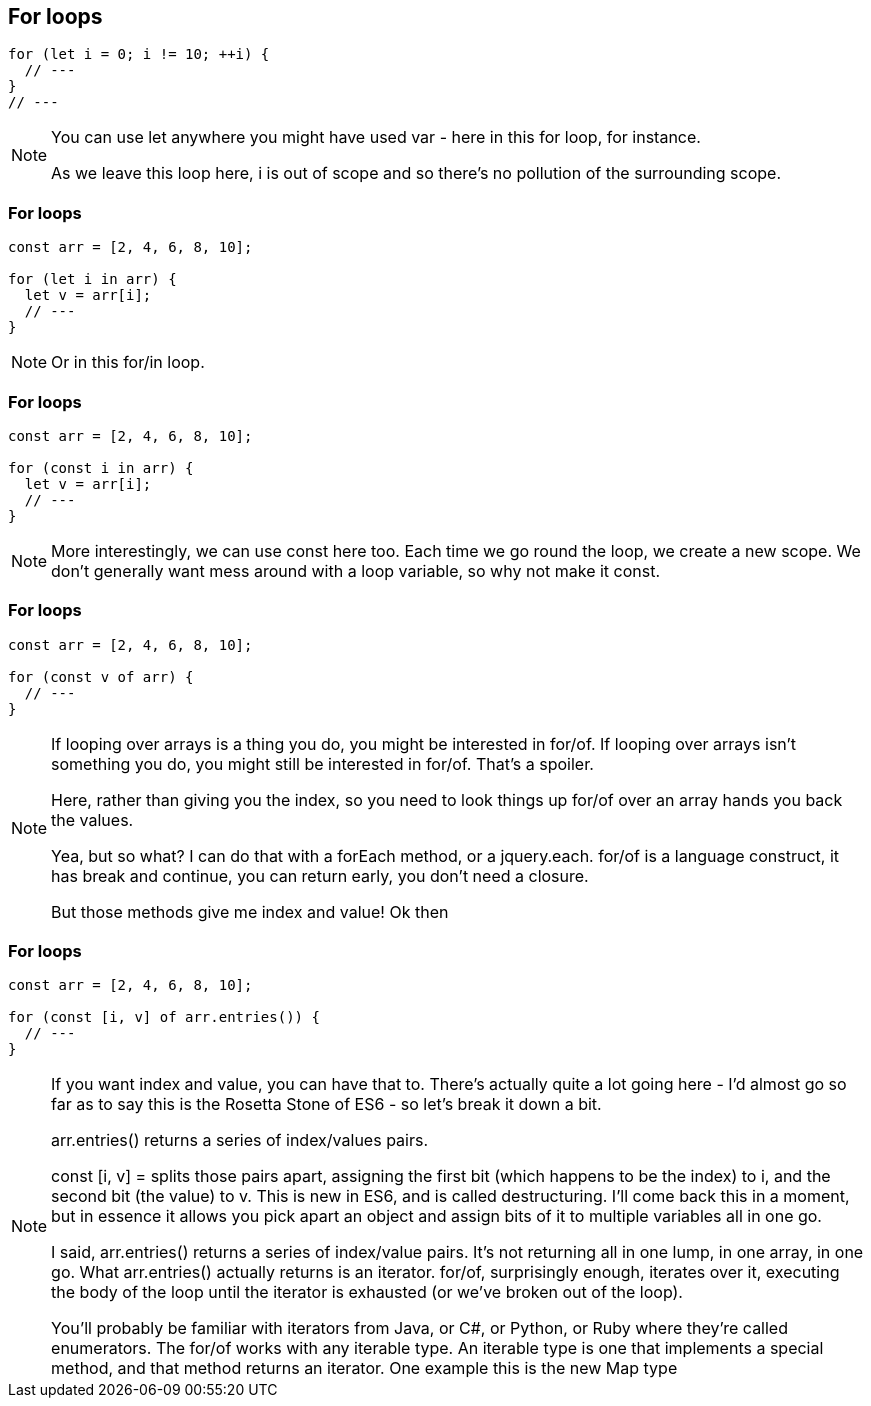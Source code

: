 [data-transition="none"]
== For loops

----
for (let i = 0; i != 10; ++i) {
  // ---
}
// ---
----

[NOTE.speaker]
--
You can use let anywhere you might have used var - here in this for loop, for instance.

As we leave this loop here, i is out of scope and so there's no pollution of the surrounding scope.
--

[data-transition="none"]
=== For loops

----
const arr = [2, 4, 6, 8, 10];

for (let i in arr) {
  let v = arr[i];
  // ---
}
----

[NOTE.speaker]
--
Or in this for/in loop.
--

[data-transition="none"]
=== For loops

----
const arr = [2, 4, 6, 8, 10];

for (const i in arr) {
  let v = arr[i];
  // ---
}
----

[NOTE.speaker]
--
More interestingly, we can use const here too.  Each time we go round the loop, we create a new scope.  We don't generally want mess around with a loop variable, so why not make it const.
--

[data-transition="none"]
=== For loops

----
const arr = [2, 4, 6, 8, 10];

for (const v of arr) {
  // ---
}
----

[NOTE.speaker]
--
If looping over arrays is a thing you do, you might be interested in for/of.  If looping over arrays isn't something you do, you might still be interested in for/of.  That's a spoiler.

Here, rather than giving you the index, so you need to look things up for/of over an array hands you back the values.

Yea, but so what? I can do that with a forEach method, or a jquery.each.  for/of is a language construct, it has break and continue, you can return early, you don't need a closure.

But those methods give me index and value!  Ok then
--

[data-transition="none"]
=== For loops

----
const arr = [2, 4, 6, 8, 10];

for (const [i, v] of arr.entries()) {
  // ---
}
----

[NOTE.speaker]
--
If you want index and value, you can have that to.  There's actually quite a lot going here - I'd almost go so far as to say this is the Rosetta Stone of ES6 - so let's break it down a bit.

arr.entries() returns a series of index/values pairs.

const [i, v] = splits those pairs apart, assigning the first bit (which happens to be the index) to i, and the second bit (the value) to v.  This is new in ES6, and is called destructuring.  I'll come back this in a moment, but in essence it allows you pick apart an object and assign bits of it to multiple variables all in one go.

I said, arr.entries() returns a series of index/value pairs. It's not returning all in one lump, in one array, in one go.  What arr.entries() actually returns is an iterator.  for/of, surprisingly enough, iterates over it, executing the body of the loop until the iterator is exhausted (or we've broken out of the loop).

You'll probably be familiar with iterators from Java, or C#, or Python, or Ruby where they're called enumerators. The for/of works with any iterable type. An iterable type is one that implements a special method, and that method returns an iterator.   One example this is the new Map type
--
